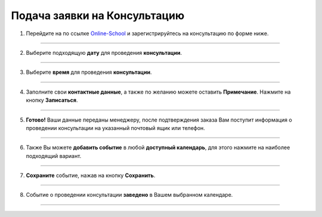 .. _customer-label:

=============================
Подача заявки на Консультацию
=============================

1. Перейдите на по ссылке Online-School_ и зарегистрируйтесь на консультацию по форме ниже.
    .. _Online-School: https://embed.torrow.net/service/103ed611a6b0ddb202018adff7354/booking

.. figure:: media/record/rec0.png
    :scale: 42 %
    :alt: alternate text
    :align: center

--------------------------

2. Выберите подходящую **дату** для проведения **консультации**.

.. figure:: media/record/rec1.png
    :scale: 42 %
    :alt: alternate text
    :align: center

--------------------------

3. Выберите **время** для проведения **консультации**.

.. figure:: media/record/rec2.png
    :scale: 42 %
    :alt: alternate text
    :align: center

--------------------------

4. Заполните свои **контактные данные**, а также по желанию можете оставить **Примечание**. Нажмите на кнопку **Записаться**.

.. figure:: media/record/rec3.png
    :scale: 42 %
    :alt: alternate text
    :align: center

--------------------------

5. **Готово!** Ваши данные переданы менеджеру, после подтверждения заказа Вам поступит информация о проведении консультации на указанный почтовый ящик или телефон.

.. figure:: media/record/rec4.png
    :scale: 42 %
    :alt: alternate text
    :align: center

--------------------------

6. Также Вы можете **добавить событие** в любой **доступный календарь**, для этого нажмите на наиболее подходящий вариант.

.. figure:: media/record/rec5.png
    :scale: 42 %
    :alt: alternate text
    :align: center

--------------------------

7. **Сохраните** событие, нажав на кнопку **Сохранить**.

.. figure:: media/record/mail5.png
    :scale: 42 %
    :alt: alternate text
    :align: center

--------------------------

8. Событие о проведении консультации **заведено** в Вашем выбранном календаре.

.. figure:: media/record/mail6.png
    :scale: 30 %
    :alt: alternate text
    :align: center

----------------------------------